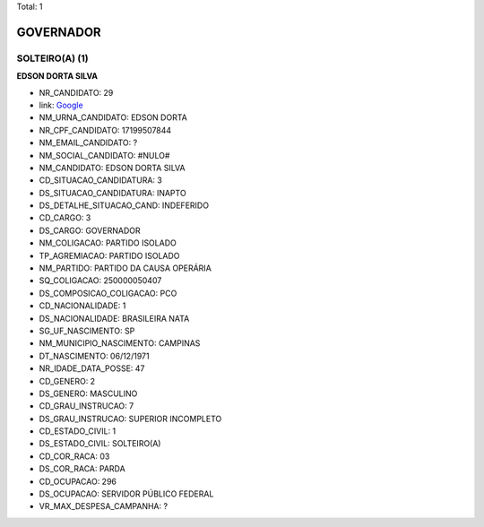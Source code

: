 Total: 1

GOVERNADOR
==========

SOLTEIRO(A) (1)
...............

**EDSON DORTA SILVA**

- NR_CANDIDATO: 29
- link: `Google <https://www.google.com/search?q=EDSON+DORTA+SILVA>`_
- NM_URNA_CANDIDATO: EDSON DORTA
- NR_CPF_CANDIDATO: 17199507844
- NM_EMAIL_CANDIDATO: ?
- NM_SOCIAL_CANDIDATO: #NULO#
- NM_CANDIDATO: EDSON DORTA SILVA
- CD_SITUACAO_CANDIDATURA: 3
- DS_SITUACAO_CANDIDATURA: INAPTO
- DS_DETALHE_SITUACAO_CAND: INDEFERIDO
- CD_CARGO: 3
- DS_CARGO: GOVERNADOR
- NM_COLIGACAO: PARTIDO ISOLADO
- TP_AGREMIACAO: PARTIDO ISOLADO
- NM_PARTIDO: PARTIDO DA CAUSA OPERÁRIA
- SQ_COLIGACAO: 250000050407
- DS_COMPOSICAO_COLIGACAO: PCO
- CD_NACIONALIDADE: 1
- DS_NACIONALIDADE: BRASILEIRA NATA
- SG_UF_NASCIMENTO: SP
- NM_MUNICIPIO_NASCIMENTO: CAMPINAS
- DT_NASCIMENTO: 06/12/1971
- NR_IDADE_DATA_POSSE: 47
- CD_GENERO: 2
- DS_GENERO: MASCULINO
- CD_GRAU_INSTRUCAO: 7
- DS_GRAU_INSTRUCAO: SUPERIOR INCOMPLETO
- CD_ESTADO_CIVIL: 1
- DS_ESTADO_CIVIL: SOLTEIRO(A)
- CD_COR_RACA: 03
- DS_COR_RACA: PARDA
- CD_OCUPACAO: 296
- DS_OCUPACAO: SERVIDOR PÚBLICO FEDERAL
- VR_MAX_DESPESA_CAMPANHA: ?

